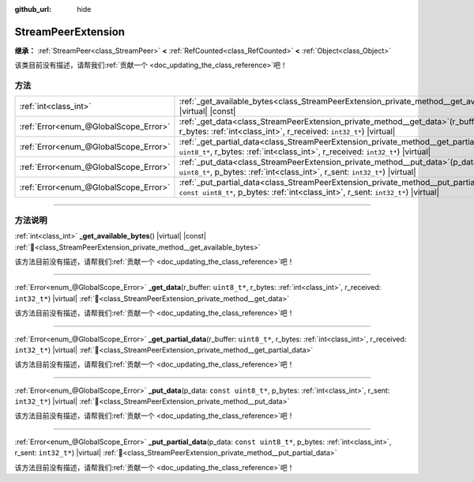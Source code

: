 :github_url: hide

.. DO NOT EDIT THIS FILE!!!
.. Generated automatically from Godot engine sources.
.. Generator: https://github.com/godotengine/godot/tree/4.3/doc/tools/make_rst.py.
.. XML source: https://github.com/godotengine/godot/tree/4.3/doc/classes/StreamPeerExtension.xml.

.. _class_StreamPeerExtension:

StreamPeerExtension
===================

**继承：** :ref:`StreamPeer<class_StreamPeer>` **<** :ref:`RefCounted<class_RefCounted>` **<** :ref:`Object<class_Object>`

.. container:: contribute

	该类目前没有描述，请帮我们\ :ref:`贡献一个 <doc_updating_the_class_reference>`\ 吧！

.. rst-class:: classref-reftable-group

方法
----

.. table::
   :widths: auto

   +---------------------------------------+-------------------------------------------------------------------------------------------------------------------------------------------------------------------------------------------+
   | :ref:`int<class_int>`                 | :ref:`_get_available_bytes<class_StreamPeerExtension_private_method__get_available_bytes>`\ (\ ) |virtual| |const|                                                                        |
   +---------------------------------------+-------------------------------------------------------------------------------------------------------------------------------------------------------------------------------------------+
   | :ref:`Error<enum_@GlobalScope_Error>` | :ref:`_get_data<class_StreamPeerExtension_private_method__get_data>`\ (\ r_buffer\: ``uint8_t*``, r_bytes\: :ref:`int<class_int>`, r_received\: ``int32_t*``\ ) |virtual|                 |
   +---------------------------------------+-------------------------------------------------------------------------------------------------------------------------------------------------------------------------------------------+
   | :ref:`Error<enum_@GlobalScope_Error>` | :ref:`_get_partial_data<class_StreamPeerExtension_private_method__get_partial_data>`\ (\ r_buffer\: ``uint8_t*``, r_bytes\: :ref:`int<class_int>`, r_received\: ``int32_t*``\ ) |virtual| |
   +---------------------------------------+-------------------------------------------------------------------------------------------------------------------------------------------------------------------------------------------+
   | :ref:`Error<enum_@GlobalScope_Error>` | :ref:`_put_data<class_StreamPeerExtension_private_method__put_data>`\ (\ p_data\: ``const uint8_t*``, p_bytes\: :ref:`int<class_int>`, r_sent\: ``int32_t*``\ ) |virtual|                 |
   +---------------------------------------+-------------------------------------------------------------------------------------------------------------------------------------------------------------------------------------------+
   | :ref:`Error<enum_@GlobalScope_Error>` | :ref:`_put_partial_data<class_StreamPeerExtension_private_method__put_partial_data>`\ (\ p_data\: ``const uint8_t*``, p_bytes\: :ref:`int<class_int>`, r_sent\: ``int32_t*``\ ) |virtual| |
   +---------------------------------------+-------------------------------------------------------------------------------------------------------------------------------------------------------------------------------------------+

.. rst-class:: classref-section-separator

----

.. rst-class:: classref-descriptions-group

方法说明
--------

.. _class_StreamPeerExtension_private_method__get_available_bytes:

.. rst-class:: classref-method

:ref:`int<class_int>` **_get_available_bytes**\ (\ ) |virtual| |const| :ref:`🔗<class_StreamPeerExtension_private_method__get_available_bytes>`

.. container:: contribute

	该方法目前没有描述，请帮我们\ :ref:`贡献一个 <doc_updating_the_class_reference>`\ 吧！

.. rst-class:: classref-item-separator

----

.. _class_StreamPeerExtension_private_method__get_data:

.. rst-class:: classref-method

:ref:`Error<enum_@GlobalScope_Error>` **_get_data**\ (\ r_buffer\: ``uint8_t*``, r_bytes\: :ref:`int<class_int>`, r_received\: ``int32_t*``\ ) |virtual| :ref:`🔗<class_StreamPeerExtension_private_method__get_data>`

.. container:: contribute

	该方法目前没有描述，请帮我们\ :ref:`贡献一个 <doc_updating_the_class_reference>`\ 吧！

.. rst-class:: classref-item-separator

----

.. _class_StreamPeerExtension_private_method__get_partial_data:

.. rst-class:: classref-method

:ref:`Error<enum_@GlobalScope_Error>` **_get_partial_data**\ (\ r_buffer\: ``uint8_t*``, r_bytes\: :ref:`int<class_int>`, r_received\: ``int32_t*``\ ) |virtual| :ref:`🔗<class_StreamPeerExtension_private_method__get_partial_data>`

.. container:: contribute

	该方法目前没有描述，请帮我们\ :ref:`贡献一个 <doc_updating_the_class_reference>`\ 吧！

.. rst-class:: classref-item-separator

----

.. _class_StreamPeerExtension_private_method__put_data:

.. rst-class:: classref-method

:ref:`Error<enum_@GlobalScope_Error>` **_put_data**\ (\ p_data\: ``const uint8_t*``, p_bytes\: :ref:`int<class_int>`, r_sent\: ``int32_t*``\ ) |virtual| :ref:`🔗<class_StreamPeerExtension_private_method__put_data>`

.. container:: contribute

	该方法目前没有描述，请帮我们\ :ref:`贡献一个 <doc_updating_the_class_reference>`\ 吧！

.. rst-class:: classref-item-separator

----

.. _class_StreamPeerExtension_private_method__put_partial_data:

.. rst-class:: classref-method

:ref:`Error<enum_@GlobalScope_Error>` **_put_partial_data**\ (\ p_data\: ``const uint8_t*``, p_bytes\: :ref:`int<class_int>`, r_sent\: ``int32_t*``\ ) |virtual| :ref:`🔗<class_StreamPeerExtension_private_method__put_partial_data>`

.. container:: contribute

	该方法目前没有描述，请帮我们\ :ref:`贡献一个 <doc_updating_the_class_reference>`\ 吧！

.. |virtual| replace:: :abbr:`virtual (本方法通常需要用户覆盖才能生效。)`
.. |const| replace:: :abbr:`const (本方法无副作用，不会修改该实例的任何成员变量。)`
.. |vararg| replace:: :abbr:`vararg (本方法除了能接受在此处描述的参数外，还能够继续接受任意数量的参数。)`
.. |constructor| replace:: :abbr:`constructor (本方法用于构造某个类型。)`
.. |static| replace:: :abbr:`static (调用本方法无需实例，可直接使用类名进行调用。)`
.. |operator| replace:: :abbr:`operator (本方法描述的是使用本类型作为左操作数的有效运算符。)`
.. |bitfield| replace:: :abbr:`BitField (这个值是由下列位标志构成位掩码的整数。)`
.. |void| replace:: :abbr:`void (无返回值。)`
